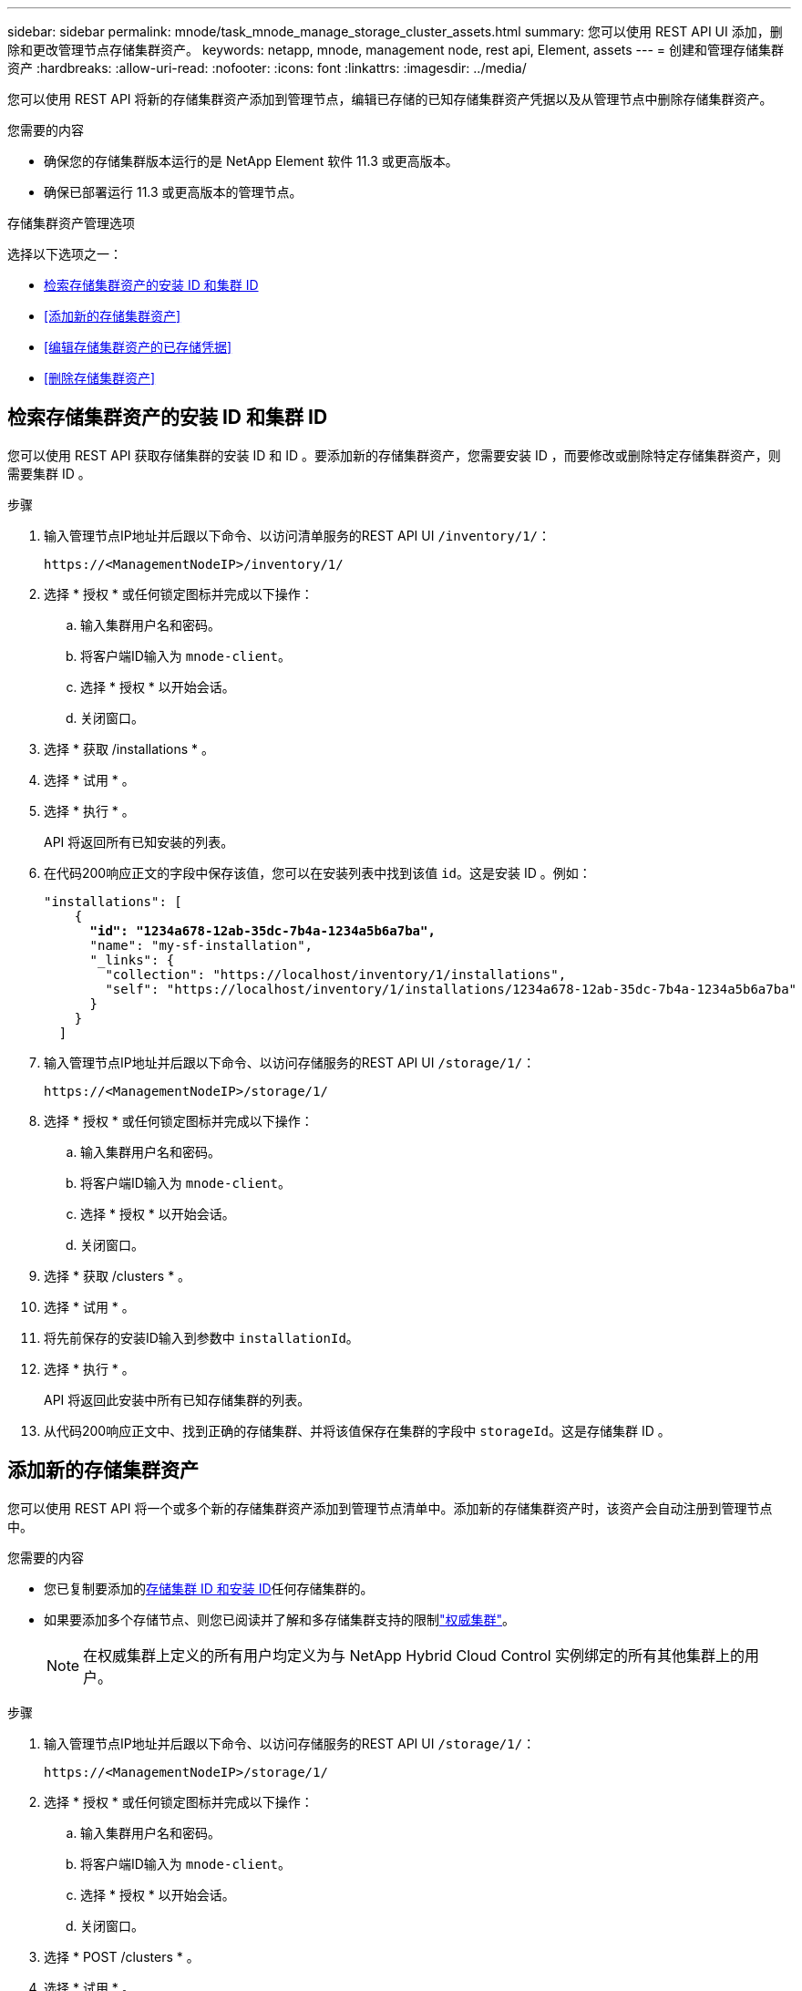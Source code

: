 ---
sidebar: sidebar 
permalink: mnode/task_mnode_manage_storage_cluster_assets.html 
summary: 您可以使用 REST API UI 添加，删除和更改管理节点存储集群资产。 
keywords: netapp, mnode, management node, rest api, Element, assets 
---
= 创建和管理存储集群资产
:hardbreaks:
:allow-uri-read: 
:nofooter: 
:icons: font
:linkattrs: 
:imagesdir: ../media/


[role="lead"]
您可以使用 REST API 将新的存储集群资产添加到管理节点，编辑已存储的已知存储集群资产凭据以及从管理节点中删除存储集群资产。

.您需要的内容
* 确保您的存储集群版本运行的是 NetApp Element 软件 11.3 或更高版本。
* 确保已部署运行 11.3 或更高版本的管理节点。


.存储集群资产管理选项
选择以下选项之一：

* <<检索存储集群资产的安装 ID 和集群 ID>>
* <<添加新的存储集群资产>>
* <<编辑存储集群资产的已存储凭据>>
* <<删除存储集群资产>>




== 检索存储集群资产的安装 ID 和集群 ID

您可以使用 REST API 获取存储集群的安装 ID 和 ID 。要添加新的存储集群资产，您需要安装 ID ，而要修改或删除特定存储集群资产，则需要集群 ID 。

.步骤
. 输入管理节点IP地址并后跟以下命令、以访问清单服务的REST API UI `/inventory/1/`：
+
[listing]
----
https://<ManagementNodeIP>/inventory/1/
----
. 选择 * 授权 * 或任何锁定图标并完成以下操作：
+
.. 输入集群用户名和密码。
.. 将客户端ID输入为 `mnode-client`。
.. 选择 * 授权 * 以开始会话。
.. 关闭窗口。


. 选择 * 获取 /installations * 。
. 选择 * 试用 * 。
. 选择 * 执行 * 。
+
API 将返回所有已知安装的列表。

. 在代码200响应正文的字段中保存该值，您可以在安装列表中找到该值 `id`。这是安装 ID 。例如：
+
[listing, subs="+quotes"]
----
"installations": [
    {
      *"id": "1234a678-12ab-35dc-7b4a-1234a5b6a7ba",*
      "name": "my-sf-installation",
      "_links": {
        "collection": "https://localhost/inventory/1/installations",
        "self": "https://localhost/inventory/1/installations/1234a678-12ab-35dc-7b4a-1234a5b6a7ba"
      }
    }
  ]
----
. 输入管理节点IP地址并后跟以下命令、以访问存储服务的REST API UI `/storage/1/`：
+
[listing]
----
https://<ManagementNodeIP>/storage/1/
----
. 选择 * 授权 * 或任何锁定图标并完成以下操作：
+
.. 输入集群用户名和密码。
.. 将客户端ID输入为 `mnode-client`。
.. 选择 * 授权 * 以开始会话。
.. 关闭窗口。


. 选择 * 获取 /clusters * 。
. 选择 * 试用 * 。
. 将先前保存的安装ID输入到参数中 `installationId`。
. 选择 * 执行 * 。
+
API 将返回此安装中所有已知存储集群的列表。

. 从代码200响应正文中、找到正确的存储集群、并将该值保存在集群的字段中 `storageId`。这是存储集群 ID 。




== 添加新的存储集群资产

您可以使用 REST API 将一个或多个新的存储集群资产添加到管理节点清单中。添加新的存储集群资产时，该资产会自动注册到管理节点中。

.您需要的内容
* 您已复制要添加的<<检索存储集群资产的安装 ID 和集群 ID,存储集群 ID 和安装 ID>>任何存储集群的。
* 如果要添加多个存储节点、则您已阅读并了解和多存储集群支持的限制link:../concepts/concept_intro_clusters.html#authoritative-storage-clusters["权威集群"]。
+

NOTE: 在权威集群上定义的所有用户均定义为与 NetApp Hybrid Cloud Control 实例绑定的所有其他集群上的用户。



.步骤
. 输入管理节点IP地址并后跟以下命令、以访问存储服务的REST API UI `/storage/1/`：
+
[listing]
----
https://<ManagementNodeIP>/storage/1/
----
. 选择 * 授权 * 或任何锁定图标并完成以下操作：
+
.. 输入集群用户名和密码。
.. 将客户端ID输入为 `mnode-client`。
.. 选择 * 授权 * 以开始会话。
.. 关闭窗口。


. 选择 * POST /clusters * 。
. 选择 * 试用 * 。
. 在 * 请求正文 * 字段的以下参数中输入新存储集群的信息：
+
[listing]
----
{
  "installationId": "a1b2c34d-e56f-1a2b-c123-1ab2cd345d6e",
  "mvip": "10.0.0.1",
  "password": "admin",
  "userId": "admin"
}
----
+
|===
| 参数 | 键入 | 说明 


| `installationId` | string | 要添加新存储集群的安装。将先前保存的安装 ID 输入此参数。 


| `mvip` | string | 存储集群的 IPv4 管理虚拟 IP 地址（ MVIP ）。 


| `password` | string | 用于与存储集群通信的密码。 


| `userId` | string | 用于与存储集群通信的用户 ID （用户必须具有管理员权限）。 
|===
. 选择 * 执行 * 。
+
API 将返回一个对象，其中包含有关新添加的存储集群资产的信息，例如名称，版本和 IP 地址信息。





== 编辑存储集群资产的已存储凭据

您可以编辑管理节点用于登录到存储集群的已存储凭据。您选择的用户必须具有集群管理员访问权限。


NOTE: 请确保您已按照中的步骤进行操作、<<检索存储集群资产的安装 ID 和集群 ID>>然后再继续。

.步骤
. 输入管理节点IP地址并后跟以下命令、以访问存储服务的REST API UI `/storage/1/`：
+
[listing]
----
https://<ManagementNodeIP>/storage/1/
----
. 选择 * 授权 * 或任何锁定图标并完成以下操作：
+
.. 输入集群用户名和密码。
.. 将客户端ID输入为 `mnode-client`。
.. 选择 * 授权 * 以开始会话。
.. 关闭窗口。


. 选择*put /Clusters /｛storageId｝*。
. 选择 * 试用 * 。
. 将先前复制的存储集群ID粘贴到参数中 `storageId`。
. 在 * 请求正文 * 字段中更改以下一个或两个参数：
+
[listing]
----
{
  "password": "adminadmin",
  "userId": "admin"
}
----
+
|===
| 参数 | 键入 | 说明 


| `password` | string | 用于与存储集群通信的密码。 


| `userId` | string | 用于与存储集群通信的用户 ID （用户必须具有管理员权限）。 
|===
. 选择 * 执行 * 。




== 删除存储集群资产

如果存储集群不再使用，您可以删除该存储集群资产。删除存储集群资产后，该资产将自动从管理节点中取消注册。


NOTE: 请确保您已按照中的步骤进行操作、<<检索存储集群资产的安装 ID 和集群 ID>>然后再继续。

.步骤
. 输入管理节点IP地址并后跟以下命令、以访问存储服务的REST API UI `/storage/1/`：
+
[listing]
----
https://<ManagementNodeIP>/storage/1/
----
. 选择 * 授权 * 或任何锁定图标并完成以下操作：
+
.. 输入集群用户名和密码。
.. 将客户端ID输入为 `mnode-client`。
.. 选择 * 授权 * 以开始会话。
.. 关闭窗口。


. 选择 * 删除 /clusters / ｛ storageId ｝ * 。
. 选择 * 试用 * 。
. 在参数中输入先前复制的存储集群ID `storageId`。
. 选择 * 执行 * 。
+
成功后， API 将返回空响应。



[discrete]
== 了解更多信息

* link:../concepts/concept_intro_clusters.html#authoritative-storage-clusters["权威集群"]
* https://docs.netapp.com/us-en/vcp/index.html["适用于 vCenter Server 的 NetApp Element 插件"^]
* https://docs.netapp.com/us-en/element-software/index.html["SolidFire 和 Element 软件文档"]

